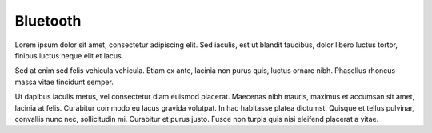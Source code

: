 Bluetooth
=========
Lorem ipsum dolor sit amet, consectetur adipiscing elit. Sed iaculis, est ut blandit faucibus, dolor libero luctus tortor, finibus luctus neque elit et lacus.

Sed at enim sed felis vehicula vehicula. Etiam ex ante, lacinia non purus quis, luctus ornare nibh. Phasellus rhoncus massa vitae tincidunt semper.

Ut dapibus iaculis metus, vel consectetur diam euismod placerat. Maecenas nibh mauris, maximus et accumsan sit amet, lacinia at felis. Curabitur commodo eu lacus gravida volutpat. In hac habitasse platea dictumst. Quisque et tellus pulvinar, convallis nunc nec, sollicitudin mi. Curabitur et purus justo. Fusce non turpis quis nisi eleifend placerat a vitae.